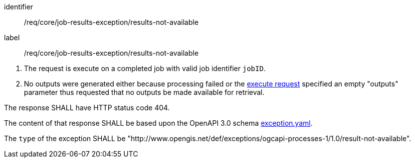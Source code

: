 [[req_core_job-results-exception_results-not-available]]
[requirement]
====
[%metadata]
identifier:: /req/core/job-results-exception/results-not-available
label:: /req/core/job-results-exception/results-not-available


[.component,class=conditions]
--
. The request is execute on a completed job with valid job identifier `jobID`.
. No outputs were generated either because processing failed or the <<execute-request-body,execute request>> specified an empty "outputs" parameter thus requested that no outputs be made available for retrieval.
--

[.component,class=part]
--
The response SHALL have HTTP status code 404.
--

[.component,class=part]
--
The content of that response SHALL be based upon the OpenAPI 3.0 schema https://raw.githubusercontent.com/opengeospatial/ogcapi-processes/master/openapi/schemas/common-core/exception.yaml[exception.yaml].
--

[.component,class=part]
--
The `type` of the exception SHALL be "http://www.opengis.net/def/exceptions/ogcapi-processes-1/1.0/result-not-available".
--
====




